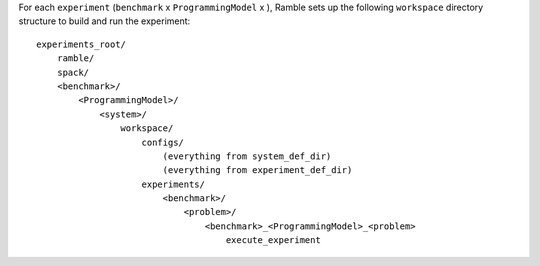 .. Copyright 2023 Lawrence Livermore National Security, LLC and other
   Benchpark Project Developers. See the top-level COPYRIGHT file for details.

   SPDX-License-Identifier: Apache-2.0

For each ``experiment`` (``benchmark`` x ``ProgrammingModel`` x ),
Ramble sets up the following ``workspace`` directory structure
to build and run the experiment::

    experiments_root/
        ramble/
        spack/
        <benchmark>/
            <ProgrammingModel>/
                <system>/
                    workspace/
                        configs/
                            (everything from system_def_dir)
                            (everything from experiment_def_dir)
                        experiments/
                            <benchmark>/
                                <problem>/
                                    <benchmark>_<ProgrammingModel>_<problem>
                                        execute_experiment
